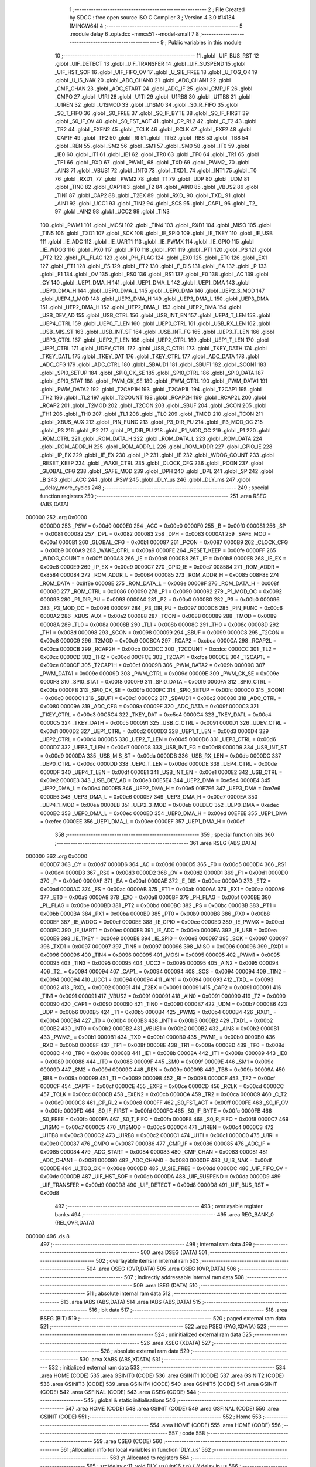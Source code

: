                                       1 ;--------------------------------------------------------
                                      2 ; File Created by SDCC : free open source ISO C Compiler 
                                      3 ; Version 4.3.0 #14184 (MINGW64)
                                      4 ;--------------------------------------------------------
                                      5 	.module delay
                                      6 	.optsdcc -mmcs51 --model-small
                                      7 	
                                      8 ;--------------------------------------------------------
                                      9 ; Public variables in this module
                                     10 ;--------------------------------------------------------
                                     11 	.globl _UIF_BUS_RST
                                     12 	.globl _UIF_DETECT
                                     13 	.globl _UIF_TRANSFER
                                     14 	.globl _UIF_SUSPEND
                                     15 	.globl _UIF_HST_SOF
                                     16 	.globl _UIF_FIFO_OV
                                     17 	.globl _U_SIE_FREE
                                     18 	.globl _U_TOG_OK
                                     19 	.globl _U_IS_NAK
                                     20 	.globl _ADC_CHAN0
                                     21 	.globl _ADC_CHAN1
                                     22 	.globl _CMP_CHAN
                                     23 	.globl _ADC_START
                                     24 	.globl _ADC_IF
                                     25 	.globl _CMP_IF
                                     26 	.globl _CMPO
                                     27 	.globl _U1RI
                                     28 	.globl _U1TI
                                     29 	.globl _U1RB8
                                     30 	.globl _U1TB8
                                     31 	.globl _U1REN
                                     32 	.globl _U1SMOD
                                     33 	.globl _U1SM0
                                     34 	.globl _S0_R_FIFO
                                     35 	.globl _S0_T_FIFO
                                     36 	.globl _S0_FREE
                                     37 	.globl _S0_IF_BYTE
                                     38 	.globl _S0_IF_FIRST
                                     39 	.globl _S0_IF_OV
                                     40 	.globl _S0_FST_ACT
                                     41 	.globl _CP_RL2
                                     42 	.globl _C_T2
                                     43 	.globl _TR2
                                     44 	.globl _EXEN2
                                     45 	.globl _TCLK
                                     46 	.globl _RCLK
                                     47 	.globl _EXF2
                                     48 	.globl _CAP1F
                                     49 	.globl _TF2
                                     50 	.globl _RI
                                     51 	.globl _TI
                                     52 	.globl _RB8
                                     53 	.globl _TB8
                                     54 	.globl _REN
                                     55 	.globl _SM2
                                     56 	.globl _SM1
                                     57 	.globl _SM0
                                     58 	.globl _IT0
                                     59 	.globl _IE0
                                     60 	.globl _IT1
                                     61 	.globl _IE1
                                     62 	.globl _TR0
                                     63 	.globl _TF0
                                     64 	.globl _TR1
                                     65 	.globl _TF1
                                     66 	.globl _RXD
                                     67 	.globl _PWM1_
                                     68 	.globl _TXD
                                     69 	.globl _PWM2_
                                     70 	.globl _AIN3
                                     71 	.globl _VBUS1
                                     72 	.globl _INT0
                                     73 	.globl _TXD1_
                                     74 	.globl _INT1
                                     75 	.globl _T0
                                     76 	.globl _RXD1_
                                     77 	.globl _PWM2
                                     78 	.globl _T1
                                     79 	.globl _UDP
                                     80 	.globl _UDM
                                     81 	.globl _TIN0
                                     82 	.globl _CAP1
                                     83 	.globl _T2
                                     84 	.globl _AIN0
                                     85 	.globl _VBUS2
                                     86 	.globl _TIN1
                                     87 	.globl _CAP2
                                     88 	.globl _T2EX
                                     89 	.globl _RXD_
                                     90 	.globl _TXD_
                                     91 	.globl _AIN1
                                     92 	.globl _UCC1
                                     93 	.globl _TIN2
                                     94 	.globl _SCS
                                     95 	.globl _CAP1_
                                     96 	.globl _T2_
                                     97 	.globl _AIN2
                                     98 	.globl _UCC2
                                     99 	.globl _TIN3
                                    100 	.globl _PWM1
                                    101 	.globl _MOSI
                                    102 	.globl _TIN4
                                    103 	.globl _RXD1
                                    104 	.globl _MISO
                                    105 	.globl _TIN5
                                    106 	.globl _TXD1
                                    107 	.globl _SCK
                                    108 	.globl _IE_SPI0
                                    109 	.globl _IE_TKEY
                                    110 	.globl _IE_USB
                                    111 	.globl _IE_ADC
                                    112 	.globl _IE_UART1
                                    113 	.globl _IE_PWMX
                                    114 	.globl _IE_GPIO
                                    115 	.globl _IE_WDOG
                                    116 	.globl _PX0
                                    117 	.globl _PT0
                                    118 	.globl _PX1
                                    119 	.globl _PT1
                                    120 	.globl _PS
                                    121 	.globl _PT2
                                    122 	.globl _PL_FLAG
                                    123 	.globl _PH_FLAG
                                    124 	.globl _EX0
                                    125 	.globl _ET0
                                    126 	.globl _EX1
                                    127 	.globl _ET1
                                    128 	.globl _ES
                                    129 	.globl _ET2
                                    130 	.globl _E_DIS
                                    131 	.globl _EA
                                    132 	.globl _P
                                    133 	.globl _F1
                                    134 	.globl _OV
                                    135 	.globl _RS0
                                    136 	.globl _RS1
                                    137 	.globl _F0
                                    138 	.globl _AC
                                    139 	.globl _CY
                                    140 	.globl _UEP1_DMA_H
                                    141 	.globl _UEP1_DMA_L
                                    142 	.globl _UEP1_DMA
                                    143 	.globl _UEP0_DMA_H
                                    144 	.globl _UEP0_DMA_L
                                    145 	.globl _UEP0_DMA
                                    146 	.globl _UEP2_3_MOD
                                    147 	.globl _UEP4_1_MOD
                                    148 	.globl _UEP3_DMA_H
                                    149 	.globl _UEP3_DMA_L
                                    150 	.globl _UEP3_DMA
                                    151 	.globl _UEP2_DMA_H
                                    152 	.globl _UEP2_DMA_L
                                    153 	.globl _UEP2_DMA
                                    154 	.globl _USB_DEV_AD
                                    155 	.globl _USB_CTRL
                                    156 	.globl _USB_INT_EN
                                    157 	.globl _UEP4_T_LEN
                                    158 	.globl _UEP4_CTRL
                                    159 	.globl _UEP0_T_LEN
                                    160 	.globl _UEP0_CTRL
                                    161 	.globl _USB_RX_LEN
                                    162 	.globl _USB_MIS_ST
                                    163 	.globl _USB_INT_ST
                                    164 	.globl _USB_INT_FG
                                    165 	.globl _UEP3_T_LEN
                                    166 	.globl _UEP3_CTRL
                                    167 	.globl _UEP2_T_LEN
                                    168 	.globl _UEP2_CTRL
                                    169 	.globl _UEP1_T_LEN
                                    170 	.globl _UEP1_CTRL
                                    171 	.globl _UDEV_CTRL
                                    172 	.globl _USB_C_CTRL
                                    173 	.globl _TKEY_DATH
                                    174 	.globl _TKEY_DATL
                                    175 	.globl _TKEY_DAT
                                    176 	.globl _TKEY_CTRL
                                    177 	.globl _ADC_DATA
                                    178 	.globl _ADC_CFG
                                    179 	.globl _ADC_CTRL
                                    180 	.globl _SBAUD1
                                    181 	.globl _SBUF1
                                    182 	.globl _SCON1
                                    183 	.globl _SPI0_SETUP
                                    184 	.globl _SPI0_CK_SE
                                    185 	.globl _SPI0_CTRL
                                    186 	.globl _SPI0_DATA
                                    187 	.globl _SPI0_STAT
                                    188 	.globl _PWM_CK_SE
                                    189 	.globl _PWM_CTRL
                                    190 	.globl _PWM_DATA1
                                    191 	.globl _PWM_DATA2
                                    192 	.globl _T2CAP1H
                                    193 	.globl _T2CAP1L
                                    194 	.globl _T2CAP1
                                    195 	.globl _TH2
                                    196 	.globl _TL2
                                    197 	.globl _T2COUNT
                                    198 	.globl _RCAP2H
                                    199 	.globl _RCAP2L
                                    200 	.globl _RCAP2
                                    201 	.globl _T2MOD
                                    202 	.globl _T2CON
                                    203 	.globl _SBUF
                                    204 	.globl _SCON
                                    205 	.globl _TH1
                                    206 	.globl _TH0
                                    207 	.globl _TL1
                                    208 	.globl _TL0
                                    209 	.globl _TMOD
                                    210 	.globl _TCON
                                    211 	.globl _XBUS_AUX
                                    212 	.globl _PIN_FUNC
                                    213 	.globl _P3_DIR_PU
                                    214 	.globl _P3_MOD_OC
                                    215 	.globl _P3
                                    216 	.globl _P2
                                    217 	.globl _P1_DIR_PU
                                    218 	.globl _P1_MOD_OC
                                    219 	.globl _P1
                                    220 	.globl _ROM_CTRL
                                    221 	.globl _ROM_DATA_H
                                    222 	.globl _ROM_DATA_L
                                    223 	.globl _ROM_DATA
                                    224 	.globl _ROM_ADDR_H
                                    225 	.globl _ROM_ADDR_L
                                    226 	.globl _ROM_ADDR
                                    227 	.globl _GPIO_IE
                                    228 	.globl _IP_EX
                                    229 	.globl _IE_EX
                                    230 	.globl _IP
                                    231 	.globl _IE
                                    232 	.globl _WDOG_COUNT
                                    233 	.globl _RESET_KEEP
                                    234 	.globl _WAKE_CTRL
                                    235 	.globl _CLOCK_CFG
                                    236 	.globl _PCON
                                    237 	.globl _GLOBAL_CFG
                                    238 	.globl _SAFE_MOD
                                    239 	.globl _DPH
                                    240 	.globl _DPL
                                    241 	.globl _SP
                                    242 	.globl _B
                                    243 	.globl _ACC
                                    244 	.globl _PSW
                                    245 	.globl _DLY_us
                                    246 	.globl _DLY_ms
                                    247 	.globl __delay_more_cycles
                                    248 ;--------------------------------------------------------
                                    249 ; special function registers
                                    250 ;--------------------------------------------------------
                                    251 	.area RSEG    (ABS,DATA)
      000000                        252 	.org 0x0000
                           0000D0   253 _PSW	=	0x00d0
                           0000E0   254 _ACC	=	0x00e0
                           0000F0   255 _B	=	0x00f0
                           000081   256 _SP	=	0x0081
                           000082   257 _DPL	=	0x0082
                           000083   258 _DPH	=	0x0083
                           0000A1   259 _SAFE_MOD	=	0x00a1
                           0000B1   260 _GLOBAL_CFG	=	0x00b1
                           000087   261 _PCON	=	0x0087
                           0000B9   262 _CLOCK_CFG	=	0x00b9
                           0000A9   263 _WAKE_CTRL	=	0x00a9
                           0000FE   264 _RESET_KEEP	=	0x00fe
                           0000FF   265 _WDOG_COUNT	=	0x00ff
                           0000A8   266 _IE	=	0x00a8
                           0000B8   267 _IP	=	0x00b8
                           0000E8   268 _IE_EX	=	0x00e8
                           0000E9   269 _IP_EX	=	0x00e9
                           0000C7   270 _GPIO_IE	=	0x00c7
                           008584   271 _ROM_ADDR	=	0x8584
                           000084   272 _ROM_ADDR_L	=	0x0084
                           000085   273 _ROM_ADDR_H	=	0x0085
                           008F8E   274 _ROM_DATA	=	0x8f8e
                           00008E   275 _ROM_DATA_L	=	0x008e
                           00008F   276 _ROM_DATA_H	=	0x008f
                           000086   277 _ROM_CTRL	=	0x0086
                           000090   278 _P1	=	0x0090
                           000092   279 _P1_MOD_OC	=	0x0092
                           000093   280 _P1_DIR_PU	=	0x0093
                           0000A0   281 _P2	=	0x00a0
                           0000B0   282 _P3	=	0x00b0
                           000096   283 _P3_MOD_OC	=	0x0096
                           000097   284 _P3_DIR_PU	=	0x0097
                           0000C6   285 _PIN_FUNC	=	0x00c6
                           0000A2   286 _XBUS_AUX	=	0x00a2
                           000088   287 _TCON	=	0x0088
                           000089   288 _TMOD	=	0x0089
                           00008A   289 _TL0	=	0x008a
                           00008B   290 _TL1	=	0x008b
                           00008C   291 _TH0	=	0x008c
                           00008D   292 _TH1	=	0x008d
                           000098   293 _SCON	=	0x0098
                           000099   294 _SBUF	=	0x0099
                           0000C8   295 _T2CON	=	0x00c8
                           0000C9   296 _T2MOD	=	0x00c9
                           00CBCA   297 _RCAP2	=	0xcbca
                           0000CA   298 _RCAP2L	=	0x00ca
                           0000CB   299 _RCAP2H	=	0x00cb
                           00CDCC   300 _T2COUNT	=	0xcdcc
                           0000CC   301 _TL2	=	0x00cc
                           0000CD   302 _TH2	=	0x00cd
                           00CFCE   303 _T2CAP1	=	0xcfce
                           0000CE   304 _T2CAP1L	=	0x00ce
                           0000CF   305 _T2CAP1H	=	0x00cf
                           00009B   306 _PWM_DATA2	=	0x009b
                           00009C   307 _PWM_DATA1	=	0x009c
                           00009D   308 _PWM_CTRL	=	0x009d
                           00009E   309 _PWM_CK_SE	=	0x009e
                           0000F8   310 _SPI0_STAT	=	0x00f8
                           0000F9   311 _SPI0_DATA	=	0x00f9
                           0000FA   312 _SPI0_CTRL	=	0x00fa
                           0000FB   313 _SPI0_CK_SE	=	0x00fb
                           0000FC   314 _SPI0_SETUP	=	0x00fc
                           0000C0   315 _SCON1	=	0x00c0
                           0000C1   316 _SBUF1	=	0x00c1
                           0000C2   317 _SBAUD1	=	0x00c2
                           000080   318 _ADC_CTRL	=	0x0080
                           00009A   319 _ADC_CFG	=	0x009a
                           00009F   320 _ADC_DATA	=	0x009f
                           0000C3   321 _TKEY_CTRL	=	0x00c3
                           00C5C4   322 _TKEY_DAT	=	0xc5c4
                           0000C4   323 _TKEY_DATL	=	0x00c4
                           0000C5   324 _TKEY_DATH	=	0x00c5
                           000091   325 _USB_C_CTRL	=	0x0091
                           0000D1   326 _UDEV_CTRL	=	0x00d1
                           0000D2   327 _UEP1_CTRL	=	0x00d2
                           0000D3   328 _UEP1_T_LEN	=	0x00d3
                           0000D4   329 _UEP2_CTRL	=	0x00d4
                           0000D5   330 _UEP2_T_LEN	=	0x00d5
                           0000D6   331 _UEP3_CTRL	=	0x00d6
                           0000D7   332 _UEP3_T_LEN	=	0x00d7
                           0000D8   333 _USB_INT_FG	=	0x00d8
                           0000D9   334 _USB_INT_ST	=	0x00d9
                           0000DA   335 _USB_MIS_ST	=	0x00da
                           0000DB   336 _USB_RX_LEN	=	0x00db
                           0000DC   337 _UEP0_CTRL	=	0x00dc
                           0000DD   338 _UEP0_T_LEN	=	0x00dd
                           0000DE   339 _UEP4_CTRL	=	0x00de
                           0000DF   340 _UEP4_T_LEN	=	0x00df
                           0000E1   341 _USB_INT_EN	=	0x00e1
                           0000E2   342 _USB_CTRL	=	0x00e2
                           0000E3   343 _USB_DEV_AD	=	0x00e3
                           00E5E4   344 _UEP2_DMA	=	0xe5e4
                           0000E4   345 _UEP2_DMA_L	=	0x00e4
                           0000E5   346 _UEP2_DMA_H	=	0x00e5
                           00E7E6   347 _UEP3_DMA	=	0xe7e6
                           0000E6   348 _UEP3_DMA_L	=	0x00e6
                           0000E7   349 _UEP3_DMA_H	=	0x00e7
                           0000EA   350 _UEP4_1_MOD	=	0x00ea
                           0000EB   351 _UEP2_3_MOD	=	0x00eb
                           00EDEC   352 _UEP0_DMA	=	0xedec
                           0000EC   353 _UEP0_DMA_L	=	0x00ec
                           0000ED   354 _UEP0_DMA_H	=	0x00ed
                           00EFEE   355 _UEP1_DMA	=	0xefee
                           0000EE   356 _UEP1_DMA_L	=	0x00ee
                           0000EF   357 _UEP1_DMA_H	=	0x00ef
                                    358 ;--------------------------------------------------------
                                    359 ; special function bits
                                    360 ;--------------------------------------------------------
                                    361 	.area RSEG    (ABS,DATA)
      000000                        362 	.org 0x0000
                           0000D7   363 _CY	=	0x00d7
                           0000D6   364 _AC	=	0x00d6
                           0000D5   365 _F0	=	0x00d5
                           0000D4   366 _RS1	=	0x00d4
                           0000D3   367 _RS0	=	0x00d3
                           0000D2   368 _OV	=	0x00d2
                           0000D1   369 _F1	=	0x00d1
                           0000D0   370 _P	=	0x00d0
                           0000AF   371 _EA	=	0x00af
                           0000AE   372 _E_DIS	=	0x00ae
                           0000AD   373 _ET2	=	0x00ad
                           0000AC   374 _ES	=	0x00ac
                           0000AB   375 _ET1	=	0x00ab
                           0000AA   376 _EX1	=	0x00aa
                           0000A9   377 _ET0	=	0x00a9
                           0000A8   378 _EX0	=	0x00a8
                           0000BF   379 _PH_FLAG	=	0x00bf
                           0000BE   380 _PL_FLAG	=	0x00be
                           0000BD   381 _PT2	=	0x00bd
                           0000BC   382 _PS	=	0x00bc
                           0000BB   383 _PT1	=	0x00bb
                           0000BA   384 _PX1	=	0x00ba
                           0000B9   385 _PT0	=	0x00b9
                           0000B8   386 _PX0	=	0x00b8
                           0000EF   387 _IE_WDOG	=	0x00ef
                           0000EE   388 _IE_GPIO	=	0x00ee
                           0000ED   389 _IE_PWMX	=	0x00ed
                           0000EC   390 _IE_UART1	=	0x00ec
                           0000EB   391 _IE_ADC	=	0x00eb
                           0000EA   392 _IE_USB	=	0x00ea
                           0000E9   393 _IE_TKEY	=	0x00e9
                           0000E8   394 _IE_SPI0	=	0x00e8
                           000097   395 _SCK	=	0x0097
                           000097   396 _TXD1	=	0x0097
                           000097   397 _TIN5	=	0x0097
                           000096   398 _MISO	=	0x0096
                           000096   399 _RXD1	=	0x0096
                           000096   400 _TIN4	=	0x0096
                           000095   401 _MOSI	=	0x0095
                           000095   402 _PWM1	=	0x0095
                           000095   403 _TIN3	=	0x0095
                           000095   404 _UCC2	=	0x0095
                           000095   405 _AIN2	=	0x0095
                           000094   406 _T2_	=	0x0094
                           000094   407 _CAP1_	=	0x0094
                           000094   408 _SCS	=	0x0094
                           000094   409 _TIN2	=	0x0094
                           000094   410 _UCC1	=	0x0094
                           000094   411 _AIN1	=	0x0094
                           000093   412 _TXD_	=	0x0093
                           000092   413 _RXD_	=	0x0092
                           000091   414 _T2EX	=	0x0091
                           000091   415 _CAP2	=	0x0091
                           000091   416 _TIN1	=	0x0091
                           000091   417 _VBUS2	=	0x0091
                           000091   418 _AIN0	=	0x0091
                           000090   419 _T2	=	0x0090
                           000090   420 _CAP1	=	0x0090
                           000090   421 _TIN0	=	0x0090
                           0000B7   422 _UDM	=	0x00b7
                           0000B6   423 _UDP	=	0x00b6
                           0000B5   424 _T1	=	0x00b5
                           0000B4   425 _PWM2	=	0x00b4
                           0000B4   426 _RXD1_	=	0x00b4
                           0000B4   427 _T0	=	0x00b4
                           0000B3   428 _INT1	=	0x00b3
                           0000B2   429 _TXD1_	=	0x00b2
                           0000B2   430 _INT0	=	0x00b2
                           0000B2   431 _VBUS1	=	0x00b2
                           0000B2   432 _AIN3	=	0x00b2
                           0000B1   433 _PWM2_	=	0x00b1
                           0000B1   434 _TXD	=	0x00b1
                           0000B0   435 _PWM1_	=	0x00b0
                           0000B0   436 _RXD	=	0x00b0
                           00008F   437 _TF1	=	0x008f
                           00008E   438 _TR1	=	0x008e
                           00008D   439 _TF0	=	0x008d
                           00008C   440 _TR0	=	0x008c
                           00008B   441 _IE1	=	0x008b
                           00008A   442 _IT1	=	0x008a
                           000089   443 _IE0	=	0x0089
                           000088   444 _IT0	=	0x0088
                           00009F   445 _SM0	=	0x009f
                           00009E   446 _SM1	=	0x009e
                           00009D   447 _SM2	=	0x009d
                           00009C   448 _REN	=	0x009c
                           00009B   449 _TB8	=	0x009b
                           00009A   450 _RB8	=	0x009a
                           000099   451 _TI	=	0x0099
                           000098   452 _RI	=	0x0098
                           0000CF   453 _TF2	=	0x00cf
                           0000CF   454 _CAP1F	=	0x00cf
                           0000CE   455 _EXF2	=	0x00ce
                           0000CD   456 _RCLK	=	0x00cd
                           0000CC   457 _TCLK	=	0x00cc
                           0000CB   458 _EXEN2	=	0x00cb
                           0000CA   459 _TR2	=	0x00ca
                           0000C9   460 _C_T2	=	0x00c9
                           0000C8   461 _CP_RL2	=	0x00c8
                           0000FF   462 _S0_FST_ACT	=	0x00ff
                           0000FE   463 _S0_IF_OV	=	0x00fe
                           0000FD   464 _S0_IF_FIRST	=	0x00fd
                           0000FC   465 _S0_IF_BYTE	=	0x00fc
                           0000FB   466 _S0_FREE	=	0x00fb
                           0000FA   467 _S0_T_FIFO	=	0x00fa
                           0000F8   468 _S0_R_FIFO	=	0x00f8
                           0000C7   469 _U1SM0	=	0x00c7
                           0000C5   470 _U1SMOD	=	0x00c5
                           0000C4   471 _U1REN	=	0x00c4
                           0000C3   472 _U1TB8	=	0x00c3
                           0000C2   473 _U1RB8	=	0x00c2
                           0000C1   474 _U1TI	=	0x00c1
                           0000C0   475 _U1RI	=	0x00c0
                           000087   476 _CMPO	=	0x0087
                           000086   477 _CMP_IF	=	0x0086
                           000085   478 _ADC_IF	=	0x0085
                           000084   479 _ADC_START	=	0x0084
                           000083   480 _CMP_CHAN	=	0x0083
                           000081   481 _ADC_CHAN1	=	0x0081
                           000080   482 _ADC_CHAN0	=	0x0080
                           0000DF   483 _U_IS_NAK	=	0x00df
                           0000DE   484 _U_TOG_OK	=	0x00de
                           0000DD   485 _U_SIE_FREE	=	0x00dd
                           0000DC   486 _UIF_FIFO_OV	=	0x00dc
                           0000DB   487 _UIF_HST_SOF	=	0x00db
                           0000DA   488 _UIF_SUSPEND	=	0x00da
                           0000D9   489 _UIF_TRANSFER	=	0x00d9
                           0000D8   490 _UIF_DETECT	=	0x00d8
                           0000D8   491 _UIF_BUS_RST	=	0x00d8
                                    492 ;--------------------------------------------------------
                                    493 ; overlayable register banks
                                    494 ;--------------------------------------------------------
                                    495 	.area REG_BANK_0	(REL,OVR,DATA)
      000000                        496 	.ds 8
                                    497 ;--------------------------------------------------------
                                    498 ; internal ram data
                                    499 ;--------------------------------------------------------
                                    500 	.area DSEG    (DATA)
                                    501 ;--------------------------------------------------------
                                    502 ; overlayable items in internal ram
                                    503 ;--------------------------------------------------------
                                    504 	.area	OSEG    (OVR,DATA)
                                    505 	.area	OSEG    (OVR,DATA)
                                    506 ;--------------------------------------------------------
                                    507 ; indirectly addressable internal ram data
                                    508 ;--------------------------------------------------------
                                    509 	.area ISEG    (DATA)
                                    510 ;--------------------------------------------------------
                                    511 ; absolute internal ram data
                                    512 ;--------------------------------------------------------
                                    513 	.area IABS    (ABS,DATA)
                                    514 	.area IABS    (ABS,DATA)
                                    515 ;--------------------------------------------------------
                                    516 ; bit data
                                    517 ;--------------------------------------------------------
                                    518 	.area BSEG    (BIT)
                                    519 ;--------------------------------------------------------
                                    520 ; paged external ram data
                                    521 ;--------------------------------------------------------
                                    522 	.area PSEG    (PAG,XDATA)
                                    523 ;--------------------------------------------------------
                                    524 ; uninitialized external ram data
                                    525 ;--------------------------------------------------------
                                    526 	.area XSEG    (XDATA)
                                    527 ;--------------------------------------------------------
                                    528 ; absolute external ram data
                                    529 ;--------------------------------------------------------
                                    530 	.area XABS    (ABS,XDATA)
                                    531 ;--------------------------------------------------------
                                    532 ; initialized external ram data
                                    533 ;--------------------------------------------------------
                                    534 	.area HOME    (CODE)
                                    535 	.area GSINIT0 (CODE)
                                    536 	.area GSINIT1 (CODE)
                                    537 	.area GSINIT2 (CODE)
                                    538 	.area GSINIT3 (CODE)
                                    539 	.area GSINIT4 (CODE)
                                    540 	.area GSINIT5 (CODE)
                                    541 	.area GSINIT  (CODE)
                                    542 	.area GSFINAL (CODE)
                                    543 	.area CSEG    (CODE)
                                    544 ;--------------------------------------------------------
                                    545 ; global & static initialisations
                                    546 ;--------------------------------------------------------
                                    547 	.area HOME    (CODE)
                                    548 	.area GSINIT  (CODE)
                                    549 	.area GSFINAL (CODE)
                                    550 	.area GSINIT  (CODE)
                                    551 ;--------------------------------------------------------
                                    552 ; Home
                                    553 ;--------------------------------------------------------
                                    554 	.area HOME    (CODE)
                                    555 	.area HOME    (CODE)
                                    556 ;--------------------------------------------------------
                                    557 ; code
                                    558 ;--------------------------------------------------------
                                    559 	.area CSEG    (CODE)
                                    560 ;------------------------------------------------------------
                                    561 ;Allocation info for local variables in function 'DLY_us'
                                    562 ;------------------------------------------------------------
                                    563 ;n                         Allocated to registers 
                                    564 ;------------------------------------------------------------
                                    565 ;	src/delay.c:11: void DLY_us(uint16_t n) {           // delay in us
                                    566 ;	-----------------------------------------
                                    567 ;	 function DLY_us
                                    568 ;	-----------------------------------------
      00054E                        569 _DLY_us:
                           000007   570 	ar7 = 0x07
                           000006   571 	ar6 = 0x06
                           000005   572 	ar5 = 0x05
                           000004   573 	ar4 = 0x04
                           000003   574 	ar3 = 0x03
                           000002   575 	ar2 = 0x02
                           000001   576 	ar1 = 0x01
                           000000   577 	ar0 = 0x00
      00054E AE 82            [24]  578 	mov	r6,dpl
      000550 AF 83            [24]  579 	mov	r7,dph
                                    580 ;	src/delay.c:24: while(n) {                        // total = 12~13 Fsys cycles, 1uS @Fsys=12MHz
      000552                        581 00101$:
      000552 EE               [12]  582 	mov	a,r6
      000553 4F               [12]  583 	orl	a,r7
      000554 60 16            [24]  584 	jz	00104$
                                    585 ;	src/delay.c:25: SAFE_MOD++;                     // 2 Fsys cycles, for higher Fsys, add operation here
      000556 E5 A1            [12]  586 	mov	a,_SAFE_MOD
      000558 04               [12]  587 	inc	a
      000559 F5 A1            [12]  588 	mov	_SAFE_MOD,a
                                    589 ;	src/delay.c:28: SAFE_MOD++;
      00055B E5 A1            [12]  590 	mov	a,_SAFE_MOD
      00055D 04               [12]  591 	inc	a
      00055E F5 A1            [12]  592 	mov	_SAFE_MOD,a
                                    593 ;	src/delay.c:31: SAFE_MOD++;
      000560 E5 A1            [12]  594 	mov	a,_SAFE_MOD
      000562 04               [12]  595 	inc	a
      000563 F5 A1            [12]  596 	mov	_SAFE_MOD,a
                                    597 ;	src/delay.c:58: n--;
      000565 1E               [12]  598 	dec	r6
      000566 BE FF 01         [24]  599 	cjne	r6,#0xff,00116$
      000569 1F               [12]  600 	dec	r7
      00056A                        601 00116$:
      00056A 80 E6            [24]  602 	sjmp	00101$
      00056C                        603 00104$:
                                    604 ;	src/delay.c:60: }
      00056C 22               [24]  605 	ret
                                    606 ;------------------------------------------------------------
                                    607 ;Allocation info for local variables in function 'DLY_ms'
                                    608 ;------------------------------------------------------------
                                    609 ;n                         Allocated to registers 
                                    610 ;------------------------------------------------------------
                                    611 ;	src/delay.c:65: void DLY_ms(uint16_t n) {           // delay in ms
                                    612 ;	-----------------------------------------
                                    613 ;	 function DLY_ms
                                    614 ;	-----------------------------------------
      00056D                        615 _DLY_ms:
      00056D AE 82            [24]  616 	mov	r6,dpl
      00056F AF 83            [24]  617 	mov	r7,dph
                                    618 ;	src/delay.c:66: while(n) {
      000571                        619 00101$:
      000571 EE               [12]  620 	mov	a,r6
      000572 4F               [12]  621 	orl	a,r7
      000573 60 15            [24]  622 	jz	00104$
                                    623 ;	src/delay.c:67: DLY_us(1000);
      000575 90 03 E8         [24]  624 	mov	dptr,#0x03e8
      000578 C0 07            [24]  625 	push	ar7
      00057A C0 06            [24]  626 	push	ar6
      00057C 12 05 4E         [24]  627 	lcall	_DLY_us
      00057F D0 06            [24]  628 	pop	ar6
      000581 D0 07            [24]  629 	pop	ar7
                                    630 ;	src/delay.c:68: n--;
      000583 1E               [12]  631 	dec	r6
      000584 BE FF 01         [24]  632 	cjne	r6,#0xff,00116$
      000587 1F               [12]  633 	dec	r7
      000588                        634 00116$:
      000588 80 E7            [24]  635 	sjmp	00101$
      00058A                        636 00104$:
                                    637 ;	src/delay.c:70: }
      00058A 22               [24]  638 	ret
                                    639 ;------------------------------------------------------------
                                    640 ;Allocation info for local variables in function '_delay_more_cycles'
                                    641 ;------------------------------------------------------------
                                    642 ;n                         Allocated to registers 
                                    643 ;------------------------------------------------------------
                                    644 ;	src/delay.c:76: void _delay_more_cycles (uint8_t n) __naked {
                                    645 ;	-----------------------------------------
                                    646 ;	 function _delay_more_cycles
                                    647 ;	-----------------------------------------
      00058B                        648 __delay_more_cycles:
                                    649 ;	naked function: no prologue.
                                    650 ;	src/delay.c:85: __endasm;
      00058C                        651 	.even	; make predictable cycles for jumps
      00058C C0 07            [24]  652 	push	ar7 ; 2 cycles
      00058E AF 82            [24]  653 	mov	r7, dpl ; 2 cycles
      000590 DF FE            [24]  654 	djnz	r7, .+0 ; 2/4 cycles
      000592 D0 07            [24]  655 	pop	ar7 ; 2 cycles
      000594 22               [24]  656 	ret	; 4|5 cycles
                                    657 ;	src/delay.c:86: }
                                    658 ;	naked function: no epilogue.
                                    659 	.area CSEG    (CODE)
                                    660 	.area CONST   (CODE)
                                    661 	.area CABS    (ABS,CODE)
